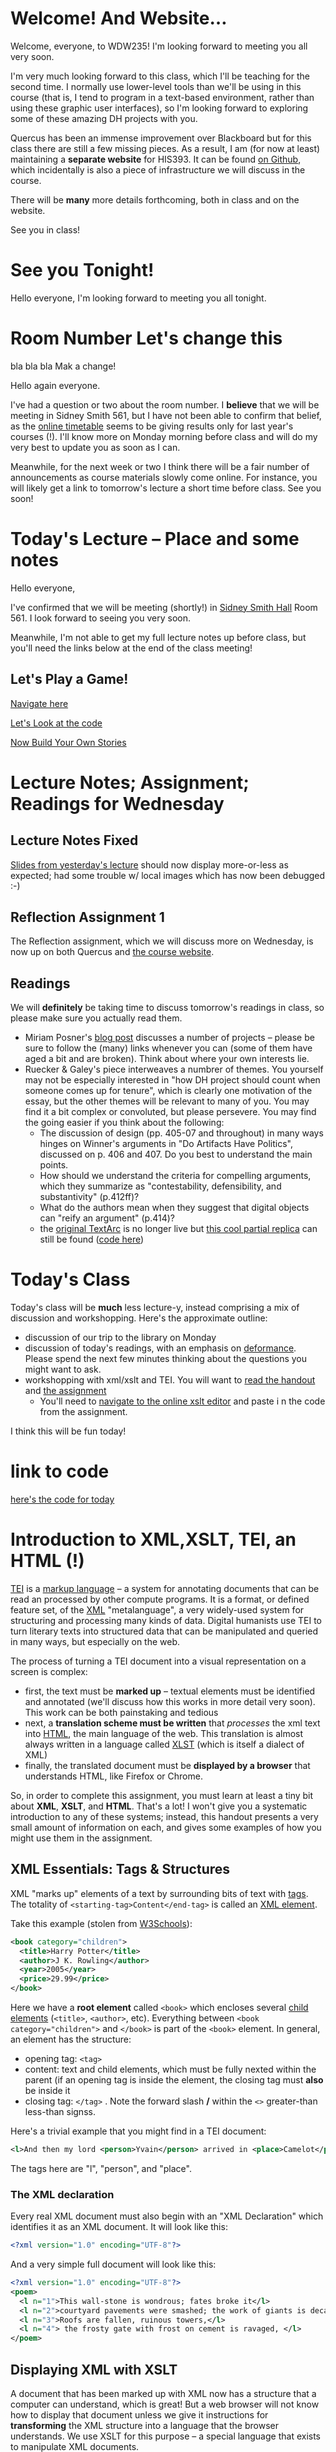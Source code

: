 #+MACRO: ts (eval(mwp-get-ts+7  'org-mwp-classtimes-calibrate 2))
#+STARTUP: customtime
#+ORG_LMS_COURSEID: 127426


* Welcome! And Website...
:PROPERTIES:
:ORG_LMS_ANNOUNCEMENT_ID: 299852
:ORG_LMS_ANNOUNCEMENT_URL: https://q.utoronto.ca/courses/99251/discussion_topics/299852
:ORG_LMS_POSTED_AT: 2019-05-05T17:56:42Z
:END:

Welcome, everyone, to WDW235! I'm looking forward to meeting you all very soon. 

I'm very much looking forward to this class, which I'll be teaching for the second time. I normally use lower-level tools than we'll be using in this course (that is, I tend to program in a text-based environment, rather than using these graphic user interfaces), so I'm looking forward to exploring some of these amazing DH projects with you. 

Quercus has been an immense improvement over Blackboard but for this class there are still a few missing pieces.  As a result, I am (for now at least) maintaining a *separate website* for HIS393. It can be found [[https://digitalhistory.github.io/wdw235/][on Github]], which incidentally is also a piece of infrastructure we will discuss in the course. 

There will be *many* more details forthcoming, both in class and on the website.  

See you in class!
 
* See you Tonight!
Hello everyone, I'm looking forward to meeting you all tonight.  

* Room Number Let's change this
:PROPERTIES:
:CANVASID: 287884
:CANVAS_PAGE_URL: room-number-lets-change-this
:PUBLISH:  nil
:CANVAS_HTML_URL: https://q.utoronto.ca/courses/99251/pages/room-number-lets-change-this
:CANVAS_EDITING_ROLES: teachers
:END:

bla bla bla
Mak a change!

Hello again everyone.

I've had a question or two about the room number.  I *believe* that we will be meeting in Sidney Smith 561, but I have not been able to confirm that belief, as the [[https://timetable.iit.artsci.utoronto.ca/][online timetable]] seems to be giving results only for last year's courses (!). I'll know more on Monday morning before class and will do my very best to update you as soon as I can.  

Meanwhile, for the next week or two I think there will be a fair number of announcements as course materials slowly come online.  For instance, you will likely get a link to tomorrow's lecture a short time before class.  See you soon!

* Today's Lecture -- Place and some notes
:PROPERTIES:
:ORG_LMS_ANNOUNCEMENT_ID: 300341
:ORG_LMS_ANNOUNCEMENT_URL: https://q.utoronto.ca/courses/99251/discussion_topics/300341
:ORG_LMS_POSTED_AT: 2019-05-06T13:17:53Z
:END:
Hello everyone,

I've confirmed that we will be meeting (shortly!) in [[http://map.utoronto.ca/utsg/building/033][Sidney Smith Hall]] Room 561.  I look forward to seeing you very soon.  

Meanwhile, I'm not able to get my full lecture notes up before class, but you'll need the links below at the end of the class meeting!

** Let's Play a Game!
:PROPERTIES:
:CUSTOM_ID: let's-play-a-game-670e
:END:

[[https://twinery.org/2/#!/stories/dbeebaff-c046-41b3-96eb-7a4ca799eef7/play][Navigate here]]

[[https://twinery.org/2/#!/stories/dbeebaff-c046-41b3-96eb-7a4ca799eef7][Let's Look at the code]]

[[https://twinery.org/2/][Now Build Your Own Stories]]


* Lecture Notes; Assignment; Readings for Wednesday
:PROPERTIES:
:ORG_LMS_ANNOUNCEMENT_ID: 301087
:ORG_LMS_ANNOUNCEMENT_URL: https://q.utoronto.ca/courses/99251/discussion_topics/301087
:ORG_LMS_POSTED_AT: 2019-05-07T13:46:52Z
:END:
** Lecture Notes Fixed
 [[https://digitalhistory.github.io/wdw235/slides/01-intro][Slides from yesterday's lecture]] should now display more-or-less as expected; had some trouble w/ local images which has now been debugged :-) 

** Reflection Assignment 1
The Reflection assignment, which we will discuss more on Wednesday, is now up on both Quercus and [[https://digitalhistory.github.io/wdw235/assignment/][the course website]]. 

** Readings
We will *definitely* be taking time to discuss tomorrow's readings in class, so please make sure you actually read them.
- Miriam Posner's [[http://miriamposner.com/blog/how-did-they-make-that/][blog post]] discusses a number of projects -- please be sure to follow the (many) links whenever you can (some of them have aged a bit and are broken). Think about where your own interests lie.
- Ruecker & Galey's piece interweaves a numbrer of themes.  You yourself may not be especially interested in "how DH project should count when someone comes up for tenure", which is clearly one motivation of the essay, but the other themes will be relevant to many of you. You may find it a bit complex or convoluted, but please persevere.  You may find the going easier if you think about the following:
  - The discussion of design (pp. 405-07 and throughout) in many ways hinges on Winner's arguments in "Do Artifacts Have Politics", discussed on p. 406 and 407. Do you best to understand the main points. 
  - How should we understand the criteria for compelling arguments, which they summarize as "contestability, defensibility, and substantivity" (p.412ff)?
  - What do the authors mean when they suggest that digital objects can "reify an argument" (p.414)?
  - the [[http://www.textarc.org/PrintEditions.html][original TextArc]] is no longer live but [[http://vallandingham.me/textarc/][this cool partial replica]] can still be found ([[https://github.com/vlandham/textarc][code here]]) 

* Today's Class
:PROPERTIES:
:ORG_LMS_ANNOUNCEMENT_ID: 304956
:ORG_LMS_ANNOUNCEMENT_URL: https://q.utoronto.ca/courses/99251/discussion_topics/304956
:ORG_LMS_POSTED_AT: 2019-05-15T14:06:26Z
:END:

Today's class will be *much* less lecture-y, instead comprising a mix of discussion and workshopping.  Here's the approximate outline:

- discussion of our trip to the library on Monday
- discussion of today's readings, with an emphasis on [[http://muse.jhu.edu.myaccess.library.utoronto.ca/article/24448][deformance]]. Please spend the next few minutes thinking about the questions you might want to ask.
- workshopping with xml/xslt and TEI.  You will want to [[https://q.utoronto.ca/files/3647726/download?download_frd=1][read the handout]] and [[https://q.utoronto.ca/courses/99251/assignments/171001][the assignment]]
  - You'll need to [[https://www.w3schools.com/xml/tryxslt.asp?xmlfile=cdcatalog&xsltfile=cdcatalog][navigate to the online xslt editor]] and paste i n the code from the assignment.  

I think this will be fun today!   

* link to code
:PROPERTIES:
:ORG_LMS_ANNOUNCEMENT_ID: 305014
:ORG_LMS_ANNOUNCEMENT_URL: https://q.utoronto.ca/courses/99251/discussion_topics/305014
:ORG_LMS_POSTED_AT: 2019-05-15T16:09:25Z
:END:
[[https://hackmd.io/s/Bk0KFnYnE][here's the code for today]]

* Introduction to XML,XSLT, TEI, an HTML (!)
   :PROPERTIES:
   :CUSTOM_ID: introduction-to-tei
   :ORG_LMS_ANNOUNCEMENT_ID: 305535
   :ORG_LMS_ANNOUNCEMENT_URL: https://q.utoronto.ca/courses/99251/discussion_topics/305535
   :ORG_LMS_POSTED_AT: 2019-05-16T15:44:19Z
   :END:
[[https://cdrh.unl.edu/articles/basicguide/TEI][TEI]] is a [[https://en.wikipedia.org/wiki/Markup_language][markup language]] -- a system for annotating documents that can be read an processed by other compute programs.  It is a format, or defined feature set, of the [[https://www.w3schools.com/xml/xml_whatis.asp][XML]] "metalanguage", a very widely-used system for structuring and processing many kinds of data.  Digital humanists use TEI to turn literary texts into structured data that can be manipulated and queried in many ways, but especially on the web.  

The process of turning a TEI document into a visual representation on a screen is complex:
- first, the text must be *marked up* -- textual elements must be identified and annotated (we'll discuss how this works in more detail very soon).  This work can be both painstaking and tedious
- next, a *translation scheme must be written* that /processes/ the xml text into [[https://en.wikipedia.org/wiki/HTML][HTML]], the main language of the web. This translation is almost always written in a language called [[https://en.wikipedia.org/wiki/XSLT][XLST]] (which is itself a dialect of XML)
- finally, the translated document must be *displayed by a browser* that understands HTML, like Firefox or Chrome.   

So, in order to complete this assignment, you must learn at least a tiny bit about *XML*, *XSLT*, and *HTML*.  That's a lot! I won't give you a systematic introduction to any of these systems; instead, this handout presents a very small amount of information on each, and gives some examples of how you might use them in the assignment. 

** XML Essentials: Tags & Structures

XML "marks up" elements of a text by surrounding bits of text with [[https://www.w3schools.com/xml/xml_syntax.asp][tags]]. The totality of ~<starting-tag>Content</end-tag>~ is called an [[https://www.w3schools.com/xml/xml_elements.asp][XML element]]. 

Take this example (stolen from [[https://www.w3schools.com/xml/xml_elements.asp][W3Schools]]): 
#+begin_src xml
  <book category="children">
    <title>Harry Potter</title>
    <author>J K. Rowling</author>
    <year>2005</year>
    <price>29.99</price>
  </book>
#+end_src

Here we have a *root element* called ~<book>~ which encloses several [[https://www.w3schools.com/xml/xml_tree.asp#midcontentadcontainer][child elements]] (~<title>~, ~<author>~, etc). Everything between ~<book category="children">~ and ~</book>~ is part of the ~<book>~ element.  In general, an element has the structure:

- opening tag: ~<tag>~
- content: text and child elements, which must be fully nexted within the parent (if an opening tag is inside the element, the closing tag must *also* be inside it
- closing tag: ~</tag>~ . Note the forward slash */* within the ~<>~ greater-than less-than signss.

Here's a trivial example that you might find in a TEI document:

#+begin_src  xml
<l>And then my lord <person>Yvain</person> arrived in <place>Camelot</place>.</l>
#+end_src

The tags here are "l", "person", and "place".

*** The XML declaration
:PROPERTIES:
:CUSTOM_ID: xml-dec
:END:

Every real XML document must also begin with an "XML Declaration" which identifies it as an XML document.  It will look like this: 

#+begin_src xml
<?xml version="1.0" encoding="UTF-8"?>
#+end_src

And a very simple full document will look like this:
#+NAME: simple-xml
#+begin_src xml
<?xml version="1.0" encoding="UTF-8"?>
<poem>
  <l n="1">This wall-stone is wondrous; fates broke it</l>
  <l n="2">courtyard pavements were smashed; the work of giants is decaying.</l>
  <l n="3">Roofs are fallen, ruinous towers,</l>
  <l n="4"> the frosty gate with frost on cement is ravaged, </l>
</poem>
#+end_src

** Displaying XML with XSLT
A document that has been marked up with XML now has a structure that a computer can understand, which is great! But a web browser will not know how to display that document unless we give it instructions for *transforming* the XML structure into a language that the browser understands. We use XSLT for this purpose -- a special language that exists to manipulate XML documents.  

XSLT is complicated, and we will use just a tiny part of it.  We need to understand just a few concepts: 
- *stylesheet declaration* surrounds the rest of the XSLT document, identifying it as an XSLT instruction set
- *[[https://www.w3schools.com/xml/xsl_templates.asp][templates]]* give instructions for transforming particular XML elements
- *[[https://www.w3schools.com/xml/xpath_syntax.asp][Xpath Expressions]]* are used to tell the templates which elements to transform
- *value statements* insert the contents of an element into the final HTML product

*** Stylesheet Declaration
An XSLT Stylesheet always starts with an XML declaration and then an ~<xsl:stylesheet>~ tag; the document ends with the closing ~</xsl:stylesheet>~ tag:

#+begin_src xml
<?xml version="1.0" encoding="UTF-8"?>
<xsl:stylesheet version="1.0" xmlns:xsl="http://www.w3.org/1999/XSL/Transform">

<!-- Content of Stylesheet Goes Here!! -->

</xsl:stylesheet>
#+end_src

*** XSLT Templates

Inside the ~xsl:stylesheet~ we put all the ~xsl:template~ tags we need.  Each template is an instruction for dealing with a particular tag or set of tags.  So, if we use [[simple-xml][our simple XML file from above]] as the XML source, we might start by building an XSLT document like this:

#+begin_src xml
<?xml version="1.0" encoding="UTF-8"?>
<xsl:stylesheet version="1.0" xmlns:xsl="http://www.w3.org/1999/XSL/Transform">
    <xsl:template match="/">
      <xsl:apply-templates/>
  </xsl:template>


  <xsl:template match="l">
    <p> <xsl:value-of select="."/> </p>
  </xsl:template>
</xsl:stylesheet>
#+end_src

What's happening here?  We have two templates. The first one "matches" the "root element", while the second one matches all the "l" elements. So if we read this document top to bottom, we might translate it this way: 
#+begin_verse
I am an XML Document

Begin Stylesheet

   Begin Template for the root element
        Apply all Templates!
   End Template for the root elements

   Begin Template for each l element
        Return a line of code that reads:
        "<p> + content of the "l" element + </p>"
        (this creates one HTML paragraph for each "l" element in the original)
   End Template for the L Elements

End Stylesheet
#+end_verse

Our original XML document is very simple, so we don't need much mor than this. But as we'll see later, it can get much more complicated.  And in fact we can make it a little more sophisticated already by adding a bit more complexity: 

#+begin_src xml
<?xml version="1.0" encoding="UTF-8"?>
<xsl:stylesheet version="1.0" xmlns:xsl="http://www.w3.org/1999/XSL/Transform">

  <xsl:template match="/">
    <body>
      <h1>Grand title</h1>
      <p>Let us begin our discussion of poetry here.</p>
          <xsl:apply-templates/>
    </body>
  </xsl:template>

  <xsl:template match="poem">
    <h2>The Ruin</h2>
          <xsl:apply-templates/>    
  </xsl:template>

  
  <xsl:template match="l">
    <p> <xsl:value-of select="."/> </p>
  </xsl:template>

</xsl:stylesheet>
#+end_src

Try to read the text and understand what's going on!

Now let's learn a little bit more about how the ~match~ and ~select~ attributes in the above code really work. 

*** Xpath Expressions
When we make templates with a ~match~ attribute, or use the ~value-of~ and ~apply-templates~ instructions (see below), we have to tell XSLT which XML elements we are talking about. The selection of elements is done using what are called "[[https://www.w3schools.com/xml/xpath_syntax.asp][Xpath Expressions]]". These are a way to describe the position of elements (sometimes called "nodes") in the XML document. The syntax is extemely complex, so we will just say a few things about it here: 

- "/" refers to the root element -- the element that contains all the other elements in the document
- ="/poem"= refers to a ~<poem>~ element *at the document root*, while "poem" refers to *any poem element in the document*.  So for instance, "l" will match all of our ~<l>~ elements, but ="/l"= *won't match anything,* because the existing ~<l>~ elements are all /inside the poem element/.
- "current()" and "." both refer to the *element that is being discussed at the present moment*. So, inside of ~<xsl:template match="poem">...</xsl:template>~, ~"."~ refers to the ~<poem>~ element.
- "@n" refers to the "attribute" *n*. I'll explain more about this in a second...

*** Value Statements (~value-of~ and ~apply-templates~)
We almost always want to get the value of the XML elements -- otherwise why would we do all this work? There are two ways to get that value...

**** [[https://www.w3schools.com/xml/ref_xsl_el_value-of.asp][xsl:value-of]]: the simple way
~<xsl:value-of select="."/>~ just grabs the content of the element and inserts it in the final output.  We don't use it much (see below for reasons, but it can be particularly helpful when we care about *attributes*.  So for instance, consider this line of XML: 

#+begin_src xml
<l n="2">courtyard pavements were smashed; the work of giants is decaying.</l>
#+end_src

Maybe we really care that this is line 2! Maybe we want to display those line numbers so readers understand what we're talking about! We can use the "@n" syntax we saw just above: 

#+begin_src xml
<xsl:value-of select="@n"/>
#+end_src

When this instruction is applied to the line above, it wil lreturn the number "2"!

**** [[https://www.w3schools.com/xml/xsl_apply_templates.asp][xsl:apply-templates]]: the better way (usually)
Most of the time, we use ~<xsl:apply-templates/>~ instead of ~<xsl:value-of select="."/>~.  This is because *we usually can't be sure that the element doesn't contain other elements.* And if we just use "value-of", then the elements inside our current element won't be properly translated.  "apply-templates" will check to see if any templates need to be applied internally, and then after those templates have been applied, it will return the whole resultant text.  

All of this is really helpful -- butsince we're generating HTML, you need to know a little bit of HTML to make the text look the way you want it to!
*** HTML Tags and attributes

I won't go into HTML in much depth -- there are many many resources available online.  Here we'll just describe a few very basic features. 

Like XML documents, HTML documents contain *elements* delimited by *tags*. Also like in XML, those tags can have *attributes* that give extra information.  Here are some tags you may want to use in your work:

#+begin_src html
<html>
  <body>
    Every HTML document should start with a "html" tag and include a "body" tag inside it.

    <h1>first-level header</h1>
    <h2>second=level header</h2>
    (etc up to "h6")
    <p>
      paragraph containing <strong>bold</strong> and <em>italic</em> text.
      Paragraphs can also contain
      <span>
        tags, which don't do anything by default...
        but wait!
      </span>
    </p>
    <p style="color;white;background-color:red;border:2px solid black; padding: 10px;">
      This paragraph will have white text, a red background, a black border,
      and lots of space around it. Meanwhile, this
      <span style="color:red;background-color:green">
        will be entirely invisible to red-green colorblind readers.
      </span>  
    </p>

    <table>
      <tr>
        <td>this is a </td>
        <td>table with</td>
        <td>1 row and 3 columns</td>
      </tr>
    </table>

    
  </body>
</html>
#+end_src
- *p* tags are paragraphs
- *h1, h2... h6* tags are headers
- *span* tags delineate text within a paragraph
- *strong* and *em* do bold and italics
- You can build tables using the somewhat complicated syntax above
- you can set style attributes using the "style=" commands as you see them above; I've shown a few possibilities but there are literally hundreds more.  

Hopefully this should be enough for you te get started!
** Learn more

The [[https://developer.mozilla.org][Mozilla Developer Network]] is the best starting point for almost all technical topics related to the web.  The [[https://developer.mozilla.org/en-US/docs/Web/XML/XML_introduction][XML Introduction]], [[https://developer.mozilla.org/en-US/docs/Web/XSLT][XSLT Intro]], and [[https://developer.mozilla.org/en-US/docs/Web/HTML][much more extensive HTML information]] are all very helpful, and contian links to further information. 

The [[https://tei-c.org/][TEI website]] has extensive information about the TEI standard, but is extremely technical. [[http://teibyexample.org/modules/TBED04v00.htm][TEI By Example]] can be quite helpful, but again, is very detailed.  The full text of /[[https://books.openedition.org/oep/426][What is the Text Encoding Initiative]]/ is available online and may also be helpful. The University of Nebraska's  [[https://cdrh.unl.edu/articles/basicguide][Basic Guide to Text Encoding]] is a lightweight introduction that may be easier to follow than any of the above!

* That last announcement
:PROPERTIES:
:ORG_LMS_ANNOUNCEMENT_ID: 305537
:ORG_LMS_ANNOUNCEMENT_URL: https://q.utoronto.ca/courses/99251/discussion_topics/305537
:ORG_LMS_POSTED_AT: 2019-05-16T15:45:23Z
:END:

it wasn't really an announcement, but a more detailed introduction to XML, XSLT, and HTML than we got in class. I'll distribute a bit more info soon -- maybe at the end of the day -- but I wanted to get this off ASAP so you could make use of it for you assignment!

* One more announcement about assignment 2, and I promise to stop
:PROPERTIES:
:ORG_LMS_ANNOUNCEMENT_ID: 306174
:ORG_LMS_ANNOUNCEMENT_URL: https://q.utoronto.ca/courses/99251/discussion_topics/306174
:ORG_LMS_POSTED_AT: 2019-05-18T16:35:26Z
:END:
I've posted an amended version of the handout for assignment 2; it incorporates the XML/XSLT/HTML guide I sent out as an announcement on Thursday. [[https://digitalhistory.github.io/wdw235/assignment/reflection-2-handout/][The new one is written in HTML]] to make the code examples a little clearer.  

I've also suggested that you use [[http://fiddle.frameless.io/][XML fiddle]] instead of the w3Schools editor.  It's not great either but at least has syntax highlighting.   

Enjoy your holiday weekend!

* Class *in Robarts* On June 3 -- PLEASE READ!!
Hello class,

I'm sorry this message did not go out last week as I intended -- I made  a technical error and have only just caught it.  

I realized rather belatedly that in order to do the planned activity tomorrow, we would need computers with the [[https://www.tableau.com/][tableau]] visualization software installed. It's not on the computers in our classroom, but it *is* on the Map & Data Library computers, so we will be shifting to *the same classroom we used 2 weeks ago on the 5th floor of Robarts*. We'll be there for the whole class, from 10-1. 

We'll be using a lightly-modified version of [[http://maps.library.utoronto.ca/workshops/IntroDataViz/index.php][the intro to datavisualization workshop materials]] provided by the MDL.  You may want to take a look at them. 

Please also see the [[https://digitalhistory.github.io/wdw235/syllabus/syllabus/][updated class schedule]], which will allow you to finish the 
I apologize for not sending this announcement out earlier

* Tomorrow's class -- PLEASE READ (also: Ref 1 assignment)
:PROPERTIES:
:ORG_LMS_ANNOUNCEMENT_ID: 307088
:ORG_LMS_ANNOUNCEMENT_URL: https://q.utoronto.ca/courses/99251/discussion_topics/307088
:ORG_LMS_POSTED_AT: 2019-05-22T00:03:58Z
:END:
I hope you all enjoyed your holiday weekend!

Tomorrow's class is *special* -- instead of meeting in our usual place we have the [[https://digitalhistory.github.io/wdw235/syllabus/syllabus/#6--data-openrefine][OpenRefine workshop]] in the [[https://mdl.library.utoronto.ca/][Map and Data Library]] on the 5th Floor of Robarts. Please make an effort to be on time; I'll be there before 10 to help you find the classroom.  

Please take a look at the [[https://q.utoronto.ca/courses/99251/files/folder/Handouts?preview=3670640][Workshop Handout]] before class tomorrow! You shouln't need to actually do the downloads unless you plan to work on your own computer, but it might be fun to do a bit of work in advance. 

I've also returned your reflection 1 -- I hope! -- please let me know if there are any issues.  

* Lost Charger?
:PROPERTIES:
:ORG_LMS_ANNOUNCEMENT_ID: 317646
:ORG_LMS_ANNOUNCEMENT_URL: https://q.utoronto.ca/courses/99251/discussion_topics/317646
:ORG_LMS_POSTED_AT: 2019-06-12T13:28:11Z
:END:

Hello everyone, I got this note Monday evening from a student i nanother class. I'm hoping this turns out to belong to one of you!

----------------

Hello Prof. Price,

I hope this email finds you well. 

Today (June 10th) I was working in the computer lab SS561, and found a charger cord. I saw on the front door that you teach the class that takes place in this lab earlier today (WDW235H1), so I thought it is possible that one of your students left this item behind. I hope you can reach out to your students and inquire if anyone left a charger behind - if someone thinks it is theirs, maybe have them email me with details about the charger (colour, type of device it is for, etc) so I can confirm ownership and get this item back to its rightful owner.

Best wishes,

Hila 


* Notes for Today's class
:PROPERTIES:
:ORG_LMS_ANNOUNCEMENT_ID: 312501
:ORG_LMS_ANNOUNCEMENT_URL: https://q.utoronto.ca/courses/99251/discussion_topics/312501
:ORG_LMS_POSTED_AT: 2019-06-05T13:19:21Z
:END:

Oops, had hoped to write a more fulsome note but looks like I'm out of time. I've uploaded [[https://q.utoronto.ca/courses/99251/files/folder/Data%20visualization%20Files][a number of files to quercus for today's class]]. Exactly what they're for wil lbecome more evident later, I hope. 

Meanwhile, I have uploaded our texts to voyant tools to save you the trouble -- you can access them here: 
- [[https://voyant-tools.org/?corpus=f1e498d87d80d31a08eddee6087498a9][Les Mis as Corpus]]
- [[https://voyant-tools.org/?corpus=3850b9072e252c0284a555d978538a07][Frankenstein as Corpus]]
- [[https://voyant-tools.org/?corpus=263abefb0bb190230f8003e5ac16f5b8][Lady Susan as Corpus]]
* Raptors Jubilee
:PROPERTIES:
:ORG_LMS_ANNOUNCEMENT_ID: 319546
:ORG_LMS_ANNOUNCEMENT_URL: https://q.utoronto.ca/courses/99251/discussion_topics/319546
:ORG_LMS_POSTED_AT: 2019-06-17T11:31:43Z
:END:

In the Middle Ages, it was common for royal anniversaries and other great celebrations to be accompanied by an amnesty for prisoners held in royal captivity. 

In accordance with this tradition, and in light of the Raptors victory in game 6, I can grant a *general extension* on the final assignment till Wednesday night, and I plan to cut class short today so that you can get to Nathan Philips Square in time to enjoy the end of the parade if you want.  

See you shortly!
* Handing in the final Assignment
:PROPERTIES:
:ORG_LMS_ANNOUNCEMENT_ID: 320854
:ORG_LMS_ANNOUNCEMENT_URL: https://q.utoronto.ca/courses/99251/discussion_topics/320854
:ORG_LMS_POSTED_AT: 2019-06-20T12:09:38Z
:END:
There have been several questions about handing in the final assignment, so I must not have been clear. Please hand in a word doc (or similar) at  [[https://q.utoronto.ca/courses/99251/assignments/170176][the assignment hand-in page]] containing:
- a link to your Omeka site (make sure the site has been made public, so I can see it!)
- your annotated bibliography

If you've already done this, don't worry about it! Congratulations on finishing and have a great summer!


* COMMENT get student list (for GH roster)

#+begin_src emacs-lisp
(let* ((students 
        (org-lms-get-students))
        (emails (cl-loop
         for s in students
         collect (plist-get s :email)))
        (students (cl-loop
                 for s in students
                 collect (plist-get s :name)))
       (num  (length emails)))
  
   num
   students
  )
#+end_src
